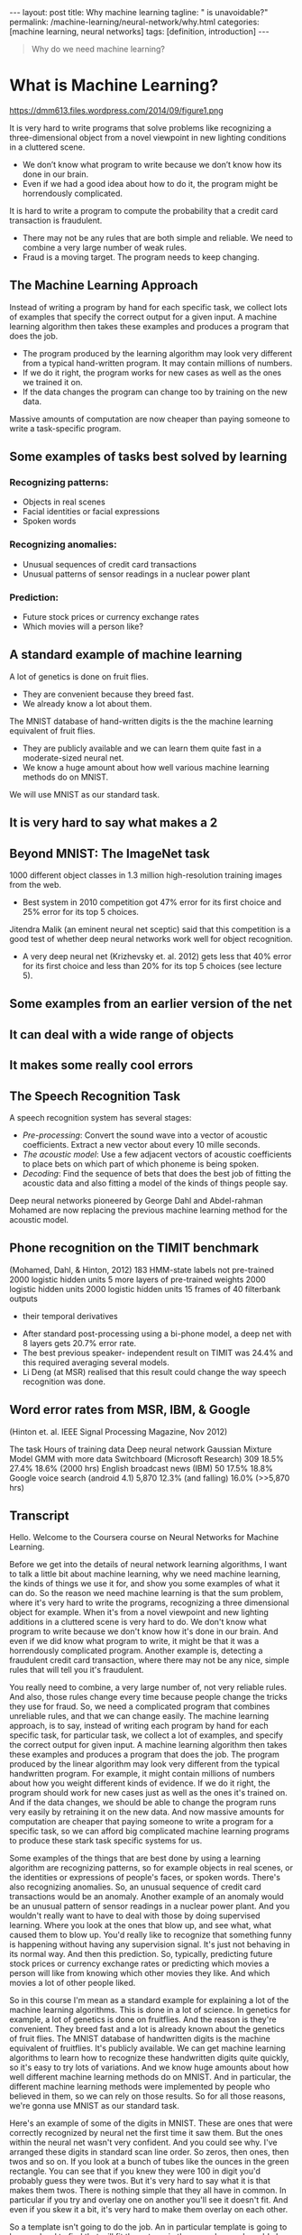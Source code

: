 #+BEGIN_EXPORT html
---
layout: post
title: Why machine learning
tagline: " is unavoidable?"
permalink: /machine-learning/neural-network/why.html
categories: [machine learning, neural networks]
tags: [definition, introduction]
---
#+END_EXPORT

#+STARTUP: showall
#+OPTIONS: tags:nil num:nil \n:nil @:t ::t |:t ^:{} _:{} *:t
#+TOC: headlines 2
#+PROPERTY:header-args :results output :exports both


#+BEGIN_QUOTE
Why do we need machine learning?
#+END_QUOTE

* What is Machine Learning?
   #+CAPTION: ML distinction
   #+ATTR_HTML: :alt Different approach :title ML concept :align right
   #+ATTR_HTML: :width 30%
   https://dmm613.files.wordpress.com/2014/09/figure1.png


  It is very hard to write programs that solve problems like recognizing a
  three-dimensional object from a novel viewpoint in new lighting
  conditions in a cluttered scene.

  - We don’t know what program to write because we don’t know how its
    done in our brain.
  - Even if we had a good idea about how to do it, the program might
    be horrendously complicated.

  It is hard to write a program to compute the probability that a
  credit card transaction is fraudulent.
  - There may not be any rules that are both simple and reliable. We
    need to combine a very large number of weak rules.
  - Fraud is a moving target. The program needs to keep changing.

** The Machine Learning Approach

   Instead of writing a program by hand for each specific task, we collect
   lots of examples that specify the correct output for a given input.
   A machine learning algorithm then takes these examples and produces
   a program that does the job.

   - The program produced by the learning algorithm may look very
     different from a typical hand-written program. It may contain
     millions of numbers.
   - If we do it right, the program works for new cases as well as the
     ones we trained it on.
   - If the data changes the program can change too by training on the
     new data.

   Massive amounts of computation are now cheaper than paying
   someone to write a task-specific program.

** Some examples of tasks best solved by learning

*** Recognizing patterns:

    - Objects in real scenes
    - Facial identities or facial expressions
    - Spoken words

*** Recognizing anomalies:

    - Unusual sequences of credit card transactions
    - Unusual patterns of sensor readings in a nuclear power plant

*** Prediction:

    - Future stock prices or currency exchange rates
    - Which movies will a person like?

** A standard example of machine learning

   A lot of genetics is done on fruit flies.

   - They are convenient because they breed fast.
   - We already know a lot about them.

   The MNIST database of hand-written digits is the the machine
   learning equivalent of fruit flies.

   - They are publicly available and we can learn them quite fast in a
     moderate-sized neural net.
   - We know a huge amount about how well various machine learning
     methods do on MNIST.

   We will use MNIST as our standard task.

** It is very hard to say what makes a 2

** Beyond MNIST: The ImageNet task

   1000 different object classes in 1.3 million high-resolution training images
   from the web.

   - Best system in 2010 competition got 47% error for its first choice
     and 25% error for its top 5 choices.

   Jitendra Malik (an eminent neural net sceptic) said that this competition is
   a good test of whether deep neural networks work well for object
   recognition.

   - A very deep neural net (Krizhevsky et. al. 2012) gets less that
     40% error for its first choice and less than 20% for its top 5
     choices (see lecture 5).

** Some examples from an earlier version of the net

** It can deal with a wide range of objects

** It makes some really cool errors

** The Speech Recognition Task

   A speech recognition system has several stages:

   - /Pre-processing/: Convert the sound wave into a vector of acoustic
     coefficients. Extract a new vector about every 10 mille seconds.
   - /The acoustic model/: Use a few adjacent vectors of acoustic
     coefficients to place bets on which part of which phoneme is being
     spoken.
   - /Decoding/: Find the sequence of bets that does the best job of
     fitting the acoustic data and also fitting a model of the kinds of
     things people say.

   Deep neural networks pioneered by George Dahl and Abdel-rahman
   Mohamed are now replacing the previous machine learning method
   for the acoustic model.

** Phone recognition on the TIMIT benchmark
   (Mohamed, Dahl, & Hinton, 2012)
   183 HMM-state labels
   not pre-trained
   2000 logistic hidden units
   5 more layers of
   pre-trained weights
   2000 logistic hidden units
   2000 logistic hidden units
   15 frames of 40 filterbank outputs
   + their temporal derivatives


   - After standard post-processing using a bi-phone model, a deep
     net with 8 layers gets 20.7% error rate.
   - The best previous speaker- independent result on TIMIT was 24.4%
     and this required averaging several models.
   - Li Deng (at MSR) realised that this result could change the way
     speech recognition was done.

** Word error rates from MSR, IBM, & Google

 (Hinton et. al. IEEE Signal Processing Magazine, Nov 2012)

 The task Hours of
 training data Deep neural
 network Gaussian
 Mixture
 Model GMM with
 more data
 Switchboard
 (Microsoft
 Research) 309 18.5% 27.4% 18.6%
 (2000 hrs)
 English broadcast
 news (IBM) 50 17.5% 18.8% Google voice
 search
 (android 4.1) 5,870 12.3%
 (and falling)
 16.0%
 (>>5,870 hrs)

** Transcript

   Hello.
   Welcome to the Coursera course on Neural Networks for Machine
   Learning.

   Before we get into the details of neural network learning
   algorithms, I want to talk a little bit about machine learning, why
   we need machine learning, the kinds of things we use it for, and
   show you some examples of what it can do. So the reason we need
   machine learning is that the sum problem, where it's very hard to
   write the programs, recognizing a three dimensional object for
   example. When it's from a novel viewpoint and new lighting
   additions in a cluttered scene is very hard to do. We don't know
   what program to write because we don't know how it's done in our
   brain. And even if we did know what program to write, it might be
   that it was a horrendously complicated program. Another example is,
   detecting a fraudulent credit card transaction, where there may not
   be any nice, simple rules that will tell you it's fraudulent.

   You really need to combine, a very large number of, not very
   reliable rules. And also, those rules change every time because
   people change the tricks they use for fraud. So, we need a
   complicated program that combines unreliable rules, and that we can
   change easily. The machine learning approach, is to say, instead of
   writing each program by hand for each specific task, for particular
   task, we collect a lot of examples, and specify the correct output
   for given input. A machine learning algorithm then takes these
   examples and produces a program that does the job. The program
   produced by the linear algorithm may look very different from the
   typical handwritten program. For example, it might contain millions
   of numbers about how you weight different kinds of evidence. If we
   do it right, the program should work for new cases just as well as
   the ones it's trained on. And if the data changes, we should be
   able to change the program runs very easily by retraining it on the
   new data. And now massive amounts for computation are cheaper that
   paying someone to write a program for a specific task, so we can
   afford big complicated machine learning programs to produce these
   stark task specific systems for us.

   Some examples of the things that are best done by using a learning
   algorithm are recognizing patterns, so for example objects in real
   scenes, or the identities or expressions of people's faces, or
   spoken words. There's also recognizing anomalies. So, an unusual
   sequence of credit card transactions would be an anomaly. Another
   example of an anomaly would be an unusual pattern of sensor
   readings in a nuclear power plant. And you wouldn't really want to
   have to deal with those by doing supervised learning. Where you
   look at the ones that blow up, and see what, what caused them to
   blow up. You'd really like to recognize that something funny is
   happening without having any supervision signal. It's just not
   behaving in its normal way. And then this prediction. So,
   typically, predicting future stock prices or currency exchange
   rates or predicting which movies a person will like from knowing
   which other movies they like. And which movies a lot of other
   people liked.

   So in this course I'm mean as a standard example for explaining a
   lot of the machine learning algorithms. This is done in a lot of
   science. In genetics for example, a lot of genetics is done on
   fruitflies. And the reason is they're convenient. They breed fast
   and a lot is already known about the genetics of fruit flies. The
   MNIST database of handwritten digits is the machine equivalent of
   fruitflies. It's publicly available. We can get machine learning
   algorithms to learn how to recognize these handwritten digits quite
   quickly, so it's easy to try lots of variations. And we know huge
   amounts about how well different machine learning methods do on
   MNIST. And in particular, the different machine learning methods
   were implemented by people who believed in them, so we can rely on
   those results. So for all those reasons, we're gonna use MNIST as
   our standard task.

   Here's an example of some of the digits in MNIST. These are ones
   that were correctly recognized by neural net the first time it saw
   them. But the ones within the neural net wasn't very confident. And
   you could see why. I've arranged these digits in standard scan line
   order. So zeros, then ones, then twos and so on. If you look at a
   bunch of tubes like the ounces in the green rectangle. You can see
   that if you knew they were 100 in digit you'd probably guess they
   were twos. But it's very hard to say what it is that makes them
   twos. There is nothing simple that they all have in common. In
   particular if you try and overlay one on another you'll see it
   doesn't fit. And even if you skew it a bit, it's very hard to make
   them overlay on each other.

   So a template isn't going to do the job. An in particular template
   is going to be very hard to find that will fit those twos in the
   green box and would also fit the things in the red boxes. So that's
   one thing that makes recognizing handwritten digits a good task for
   machine learning.

   Now, I don't want you to think that's the only thing we can do.
   It's a relatively simple for our machine learning system to do now.
   And to motivate the rest of the course, I want to show you some
   examples of much more difficult things. So we now have neural nets
   with approaching a hundred million parameters in them, that can
   recognize a thousand different object classes in 1.3 million high
   resolution training images got from the web. So, there was a
   competition in 2010, and the best system got 47 percent error rate
   if you look at its first choice, and 25 percent error rate if you
   say it got it right if it was in its top five choices, which isn't
   bad for 1,000 different objects.

   Jitendra Malik who's an eminent neural net skeptic, and a leading
   computer vision researcher, has said that this competition is a
   good test of whether deep neural networks can work well for object
   recognition. And a very deep neural network can now do considerably
   better than the thing that won the competition. It can get less
   than 40 percent error, for its first choice, and less than twenty
   percent error for its top five choices. I'll describe that in much
   more detail in lecture five.

   Here's some examples of the kinds of images you have to recognize.
   These images from the test set that he's never seen before. And
   below the examples, I'm showing you what the neural net thought the
   right answer was. Where the length of the horizontal bar is how
   confident it was, and the correct answer is in red. So if you look
   in the middle, it correctly identified that as a snow plow. But you
   can see that its other choices are fairly sensible. It does look a
   little bit like a drilling platform. And if you look at its third
   choice, a lifeboat, it actually looks very like a lifeboat. You can
   see the flag on the front of the boat and the bridge of the boat
   and the flag at the back, and the high surf in the background. So
   its, its errors tell you a lot about how it's doing it and they're
   very plausible errors. If you look on the left, it gets it wrong
   possibly because the beak of the bird is missing and cuz the
   feathers of the bird look very like the wet fur of an otter. But it
   gets it in its top five, and it does better than me. I wouldn't
   know if that was a quail or a ruffed grouse or a partridge. If you
   look on the right, it gets it completely wrong. It a guillotine,
   you can why it says that. You can possibly see why it says
   orangutan, because of the sort of jungle looking background and
   something orange in the middle. But it fails to get the right
   answer.

   It can, however, deal with a wide range of different objects. If
   you look on the left, I would have said microwave as my first
   answer. The labels aren't very systematic. So actually, the correct
   answer there is electric range. And it does get it in its top five.
   In the middle, it's getting a turnstile, which is a distributed
   object. It does, can't, it can do more than just recognize compact
   things. And it can also deal with pictures, as well as real scenes,
   like the bulletproof vest. And it makes some very cool errors. If
   you look at the image on the left, that's an earphone. It doesn't
   get anything, like an earphone. But if you look at this fourth
   batch, it thinks it's an ant. And for you to think that's crazy.
   But then if you look at it carefully, you can see it's a view of an
   ant from underneath. The eyes are looking down at you, and you can
   see the antennae behind it. It's not the kind of view of an ant
   you'd like to have if you were a green fly. If you look at the one
   on the right, it doesn't get the right answer. But all of its
   answers are, cylindrical objects.

   Another task that neural nets are now very good at, is speech
   recognition. Or at least part of a speech recognition system. So
   speech recognition systems have several stages. First they
   pre-process the sound wave, to get a vector of acoustic
   coefficients, for each ten milliseconds of sound wave. And so they
   get 100 of those actors per second. They then take a few adjacent
   vectors of acoustic coefficients, and they need to place bets on
   which part of which phoneme is being spoken. So they look at this
   little window and they say, in the middle of this window, what do I
   think the phoneme is, and which part of the phoneme is it? And a
   good speech recognition system will have many alternative models
   for a phoneme. And each model, it might have three different parts.
   So it might have many thousands of alternative fragments that it
   thinks this might be. And you have to place bets on all those
   thousands of alternatives. And then once you place those bets you
   have a decoding stage that does the best job it can of using
   plausible bets, but piecing them together into a sequence of bets
   that corresponds to the kinds of things that people say.

   Currently, deep neural networks pioneered by George Dahl and
   Abdel-Rahman Mohammed of the University of Toronto are doing better
   than previous machine learning methods for the acoustic model, and
   they're now beginning to be used in practical systems. So, Dahl and
   Mohammed, developed a system, that uses many layers of, binary
   neurons, to, take some acoustic frames, and make bets about the
   labels. They were doing it on a fairly small database and then used
   183 alternative labels. And to get their system to work well, they
   did some pre-training, which will be described in the second half
   of the course. After standard post processing, they got 20.7
   percent error rate on a very standard benchmark, which is kind of
   like the NMIST for speech. The best previous result on that
   benchmark for speak independent recognition was 24.4%. And a very
   experienced speech researcher at Microsoft research realized that,
   that was a big enough improvement, that probably this would change
   the way speech recognition systems were done.

   And indeed, it has. So, if you look at recent results from several
   different leading speech groups, Microsoft showed that this kind of
   deep neural network, when used as the acoustic model in the speech
   system. Reduced the error rate from 27.4 percent to 18.5%, or
   alternatively, you could view it as reducing the amount of training
   data you needed from 2,000 hours down to 309 hours to get
   comparable performance. IBM which has the best system for one of
   the standard speech recognition tasks for large recovery speech
   recognition, showed that even it's very highly tuned system that
   was getting 18.8 percent can be beaten by one of these deep neural
   networks. And Google, fairly recently, trained a deep neural
   network on a large amount of speech, 5,800 hours. That was still
   much less than they trained their mixture model on. But even with
   much less data, it did a lot better than the technology they had
   before. So it reduced the error rate from sixteen percent to 12.3
   percent and the error rate is still falling.

   And in the latest Android, if you do voice search, it's using one
   of these deep neurall networks in order to do very good speech
   recognition.

* What are neural networks?

** Reasons to study neural computation

   To understand how the brain actually works.

   - Its very big and very complicated and made of stuff that dies
     when you poke it around. So we need to use computer simulations.
   To understand a style of parallel computation inspired by neurons and their
   adaptive connections.
   - Very different style from sequential computation.
     - Should be good for things that brains are good at (e.g. vision)
     - Shoud be bad for things that brains are bad at (e.g. 23 x 71)
   To solve practical problems by using novel learning algorithms inspired by
   the brain (this course)
   - Learning algorithms can be very useful even if they are not how the
 brain actually works.

** A typical cortical neuron

   Gross physical structure:
   - There is one axon that branches
   - There is a dendritic tree that collects input from other neurons.

 Axons typically contact dendritic trees at synapses

   - A spike of activity in the axon causes charge to be injected into
     the post-synaptic neuron.

 Spike generation:
   - There is an /axon hillock/ that generates outgoing spikes
     whenever enough charge has flowed in at synapses to depolarize
     the cell membrane.

 axon
 body
 axon hillock
 dendritic
 tree

** Synapses

   When a spike of activity travels along an axon and
   arrives at a synapse it causes vesicles of transmitter
   chemical to be released.

   - There are several kinds of transmitter.

   The transmitter molecules diffuse across the synaptic
   cleft and bind to receptor molecules in the membrane of
   the post-synaptic neuron thus changing their shape.

   - This opens up holes that allow specific ions in or out.

** How synapses adapt

   The effectiveness of the synapse can be changed:

   - vary the number of vesicles of transmitter.
   - vary the number of receptor molecules.

   Synapses are slow, but they have advantages over RAM

   - They are very small and very low-power.
   - They adapt using locally available signals
     - But what rules do they use to decide how to change?

** How the brain works on one slide!

   Each neuron receives inputs from other neurons

   -  A few neurons also connect to receptors.
   -  Cortical neurons use spikes to communicate.

   The effect of each input line on the neuron is controlled
   by a synaptic weight

   - The weights can be positive or negative.

   The synaptic weights /adapt/ so that the whole network learns to
   perform useful computations

   - Recognizing objects, understanding language, making plans,
   controlling the body.

   You have about 10^11 neurons each with about 10^4 weights.

   - A huge number of weights can affect the computation in a very
     short time. Much better bandwidth than a workstation.

** Modularity and the brain

   Different bits of the cortex do different things.

   - Local damage to the brain has specific effects.
   - Specific tasks increase the blood flow to specific regions.

   But cortex looks pretty much the same all over.

   - Early brain damage makes functions relocate.

   Cortex is made of general purpose stuff that has the ability to
   turn into special purpose hardware in response to experience.

   - This gives rapid parallel computation plus flexibility.
   - Conventional computers get flexibility by having stored
     sequential programs, but this requires very fast central
     processors to perform long sequential computations.

* Some simple models of neurons

** Idealized neurons
 • 
 • 
 To model things we have to idealize them (e.g. atoms)
   - Idealization removes complicated details that are not essential
 for understanding the main principles.
   - It allows us to apply mathematics and to make analogies to
 other, familiar systems.
   - Once we understand the basic principles, its easy to add
 complexity to make the model more faithful.
 It is often worth understanding models that are known to be wrong
 (but we must not forget that they are wrong!)
   - E.g. neurons that communicate real values rather than discrete
 spikes of activity.Linear neurons
   These are simple but computationally limited
   - If we can make them learn we may get insight into more
 complicated neurons.
 i th input
 bias
 y = b + ∑ x i w i
 output
 i
 index over
 input connections
 weight on
 i th inputLinear neurons
   These are simple but computationally limited
   - If we can make them learn we may get insight into more
 complicated neurons.
 y = b + ∑ x i w i
 i
 y
 0
 0
 b + ∑ x i w i
 iBinary threshold neurons
 1
   McCulloch-Pitts (1943): influenced Von Neumann.
   - First compute a weighted sum of the inputs.
   - Then send out a fixed size spike of activity if
 the weighted sum exceeds a threshold.
   - McCulloch and Pitts thought that each spike
 is like the truth value of a proposition and
 each neuron combines truth values to
 compute the truth value of another
 proposition!
 0
 threshold
 weighted inputBinary threshold neurons
   There are two equivalent ways to write the equations for
 a binary threshold neuron:
 z = b + ∑ x i w i
 z = ∑ x i w i
 i
 y =
 1 if
 z ≥ θ
 0 otherwise
 i
 θ = −b
 y =
 1 if
 z ≥0
 0 otherwiseRectified Linear Neurons
 (sometimes called linear threshold neurons)
 They compute a linear weighted sum of their inputs.
 The output is a non-linear function of the total input.
 z = b + ∑ x i w i
 i
 z if z >0
 y =
 0 otherwise
 y
 0
 zSigmoid neurons
   These give a real-valued
 output that is a smooth and
 bounded function of their
 total input.
   - Typically they use the
 logistic function
   - They have nice
 derivatives which make
 learning easy (see
 lecture 3).
 z = b + ∑ x i w i
 y =
 i
 1
 −z
 1 + e
 1
 y
 0.5
 0
 0
 zStochastic binary neurons
   These use the same equations
 as logistic units.
   - But they treat the output of
 the logistic as the
 probability of producing a
 spike in a short time
 window.
   We can do a similar trick for
 rectified linear units:
   - The output is treated as the
 Poisson rate for spikes.
 z = b + ∑ x i w i
 p(s = 1) =
 1 + e
 i
 1
 p 0.5
 0
 1
 0
 z
 −zNeural Networks for Machine Learning
 Lecture 1d
 A simple example of learning
 Geoffrey Hinton
 with
 Nitish Srivastava
 Kevin SwerskyA very simple way to recognize handwritten shapes
   Consider a neural network with two
 layers of neurons.
 0 1 2 3 4 5 6 7 8 9
   - neurons in the top layer represent
 known shapes.
   - neurons in the bottom layer
 represent pixel intensities.
   A pixel gets to vote if it has ink on it.
   - Each inked pixel can vote for several
 different shapes.
   The shape that gets the most votes wins.How to display the weights
 1
 2
 3
 4
 5
 6
 7
 8
 9
 0
 The input
 image
 Give each output unit its own “map” of the input image and display the weight
 coming from each pixel in the location of that pixel in the map.
 Use a black or white blob with the area representing the magnitude of the weight
 and the color representing the sign.How to learn the weights
 1
 2
 3
 4
 5
 6
 7
 8
 9
 0
 The image
 Show the network an image and increment the weights from active pixels
 to the correct class.
 Then decrement the weights from active pixels to whatever class the
 network guesses.1
 2
 3
 4
 5
 6
 The image
 7
 8
 9
 01
 2
 3
 4
 5
 6
 The image
 7
 8
 9
 01
 2
 3
 4
 5
 6
 The image
 7
 8
 9
 01
 2
 3
 4
 5
 6
 The image
 7
 8
 9
 01
 2
 3
 4
 5
 6
 The image
 7
 8
 9
 0The learned weights
 1
 2
 3
 4
 5
 6
 7
 8
 9
 0
 The image
 The details of the learning algorithm will be explained in future lectures.Why the simple learning algorithm is insufficient
   A two layer network with a single winner in the top layer is
 equivalent to having a rigid template for each shape.
   - The winner is the template that has the biggest overlap
 with the ink.
   The ways in which hand-written digits vary are much too
 complicated to be captured by simple template matches of
 whole shapes.
   - To capture all the allowable variations of a digit we need
 to learn the features that it is composed of.Examples of handwritten digits that can be recognized
 correctly the first time they are seenNeural Networks for Machine Learning
 Lecture 1e
 Three types of learning
 Geoffrey Hinton
 with
 Nitish Srivastava
 Kevin SwerskyTypes of learning task
   Supervised learning
   - Learn to predict an output when given an input vector.
   Reinforcement learning
   - Learn to select an action to maximize payoff.
   Unsupervised learning
   - Discover a good internal representation of the input.Two types of supervised learning
   Each training case consists of an input vector x and a target output t.
   Regression: The target output is a real number or a whole vector of
 real numbers.
   - The price of a stock in 6 months time.
   - The temperature at noon tomorrow.
   Classification: The target output is a class label.
   - The simplest case is a choice between 1 and 0.
   - We can also have multiple alternative labels.How supervised learning typically works
   We start by choosing a model-class: y = f (x;W)
   - A model-class, f, is a way of using some numerical
 parameters, W, to map each input vector, x, into a predicted
 output y.
   Learning usually means adjusting the parameters to reduce the
 discrepancy between the target output, t, on each training case
 and the actual output, y, produced by the model.
 1
 2
   - For regression, 2 (y − t) is often a sensible measure of the
 discrepancy.
   - For classification there are other measures that are generally
 more sensible (they also work better).Reinforcement learning
   In reinforcement learning, the output is an action or sequence of
 actions and the only supervisory signal is an occasional scalar reward.
   - The goal in selecting each action is to maximize the expected sum
 of the future rewards.
   - We usually use a discount factor for delayed rewards so that we
 don’t have to look too far into the future.
   Reinforcement learning is difficult:
   - The rewards are typically delayed so its hard to know where we
 went wrong (or right).
   - A scalar reward does not supply much information.
   This course cannot cover everything and reinforcement learning is one
 of the important topics we will not cover.Unsupervised learning
   For about 40 years, unsupervised learning was largely ignored by the
 machine learning community
   - Some widely used definitions of machine learning actually excluded it.
   - Many researchers thought that clustering was the only form of
 unsupervised learning.
   It is hard to say what the aim of unsupervised learning is.
   - One major aim is to create an internal representation of the input that
 is useful for subsequent supervised or reinforcement learning.
   - You can compute the distance to a surface by using the disparity
 between two images. But you don’t want to learn to compute
 disparities by stubbing your toe thousands of times.Other goals for unsupervised learning
   It provides a compact, low-dimensional representation of the input.
   - High-dimensional inputs typically live on or near a low-
 dimensional manifold (or several such manifolds).
   - Principal Component Analysis is a widely used linear method
 for finding a low-dimensional representation.
   It provides an economical high-dimensional representation of the
 input in terms of learned features.
   - Binary features are economical.
   - So are real-valued features that are nearly all zero.
   It finds sensible clusters in the input.
   - This is an example of a very sparse code in which only one of
 the features is non-zero.
